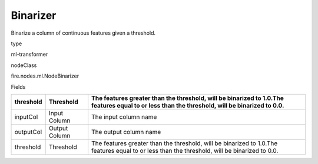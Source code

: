 
Binarizer
^^^^^^ 

Binarize a column of continuous features given a threshold.

type

ml-transformer

nodeClass

fire.nodes.ml.NodeBinarizer

Fields

+-----------+---------------+-----------------------------------------------------------------------------------------------------------------------------------------------+
| threshold | Threshold     | The features greater than the threshold, will be binarized to 1.0.The features equal to or less than the threshold, will be binarized to 0.0. |
+===========+===============+===============================================================================================================================================+
| inputCol  | Input Column  | The input column name                                                                                                                         |
+-----------+---------------+-----------------------------------------------------------------------------------------------------------------------------------------------+
| outputCol | Output Column | The output column name                                                                                                                        |
+-----------+---------------+-----------------------------------------------------------------------------------------------------------------------------------------------+
| threshold | Threshold     | The features greater than the threshold, will be binarized to 1.0.The features equal to or less than the threshold, will be binarized to 0.0. |
+-----------+---------------+-----------------------------------------------------------------------------------------------------------------------------------------------+